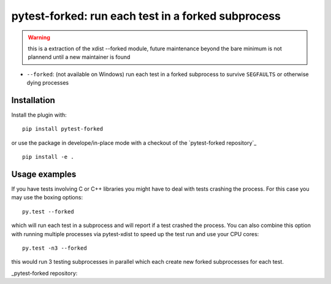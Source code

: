 pytest-forked: run each test in a forked subprocess
====================================================


.. warning::

	this is a extraction of the xdist --forked module,
	future maintenance beyond the bare minimum is not plannend until a new maintainer is found


* ``--forked``: (not available on Windows) run each test in a forked
  subprocess to survive ``SEGFAULTS`` or otherwise dying processes


Installation
-----------------------

Install the plugin with::

    pip install pytest-forked

or use the package in develope/in-place mode with
a checkout of the `pytest-forked repository`_ ::

   pip install -e .


Usage examples
---------------------

If you have tests involving C or C++ libraries you might have to deal
with tests crashing the process.  For this case you may use the boxing
options::

    py.test --forked

which will run each test in a subprocess and will report if a test
crashed the process.  You can also combine this option with
running multiple processes via pytest-xdist to speed up the test run
and use your CPU cores::

    py.test -n3 --forked

this would run 3 testing subprocesses in parallel which each
create new forked subprocesses for each test.


_pytest-forked repository:: 